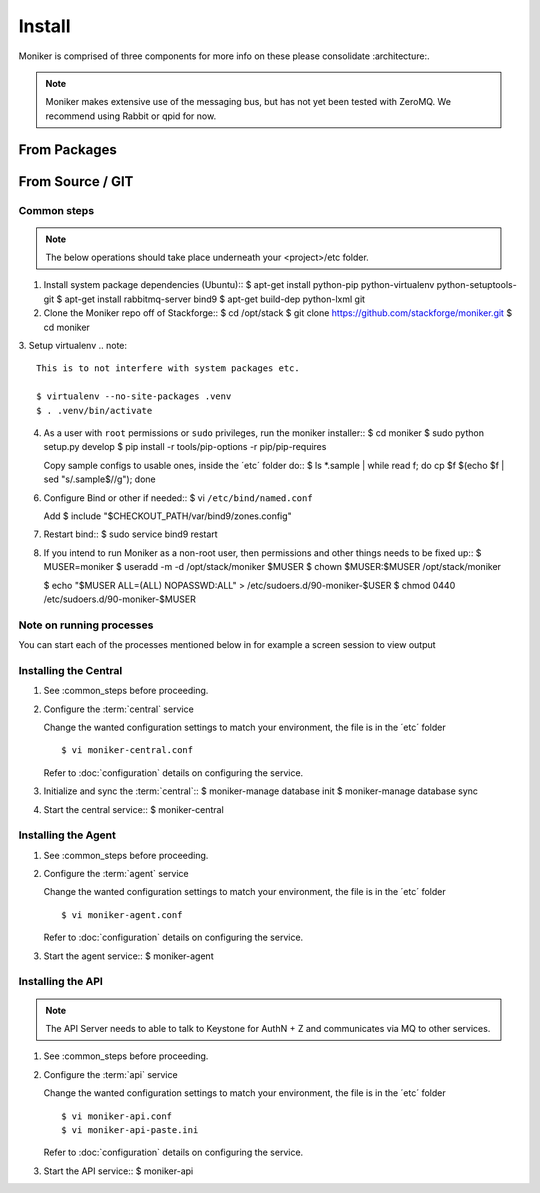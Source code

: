 ..
    Copyright 2012 Endre Karlson for Bouvet ASA

    Licensed under the Apache License, Version 2.0 (the "License"); you may
    not use this file except in compliance with the License. You may obtain
    a copy of the License at

        http://www.apache.org/licenses/LICENSE-2.0

    Unless required by applicable law or agreed to in writing, software
    distributed under the License is distributed on an "AS IS" BASIS, WITHOUT
    WARRANTIES OR CONDITIONS OF ANY KIND, either express or implied. See the
    License for the specific language governing permissions and limitations
    under the License.

.. _install:

========================
Install
========================

Moniker is comprised of three components for more info on these please
consolidate :architecture:.

.. note::
    Moniker makes extensive use of the messaging bus, but has not
    yet been tested with ZeroMQ. We recommend using Rabbit or qpid
    for now.


From Packages
+++++++++++++


From Source / GIT
+++++++++++++++++

Common steps
================

.. index::
    double: installing; common_steps

.. note::
   The below operations should take place underneath your <project>/etc folder.

1. Install system package dependencies (Ubuntu)::
   $ apt-get install python-pip python-virtualenv python-setuptools-git
   $ apt-get install rabbitmq-server bind9
   $ apt-get build-dep python-lxml git

2. Clone the Moniker repo off of Stackforge::
   $ cd /opt/stack
   $ git clone https://github.com/stackforge/moniker.git
   $ cd moniker

3. Setup virtualenv
.. note::
   This is to not interfere with system packages etc.

   $ virtualenv --no-site-packages .venv
   $ . .venv/bin/activate

4. As a user with ``root`` permissions or ``sudo`` privileges, run the
   moniker installer::
   $ cd moniker
   $ sudo python setup.py develop
   $ pip install -r tools/pip-options -r pip/pip-requires

   Copy sample configs to usable ones, inside the ´etc´ folder do::
   $ ls *.sample | while read f; do cp $f $(echo $f | sed "s/.sample$//g"); done

6. Configure Bind or other if needed::
   $ vi ``/etc/bind/named.conf``

   Add
   $ include "$CHECKOUT_PATH/var/bind9/zones.config"

7. Restart bind::
   $ sudo service bind9 restart

8. If you intend to run Moniker as a non-root user, then permissions and other
   things needs to be fixed up::
   $ MUSER=moniker
   $ useradd -m -d /opt/stack/moniker $MUSER
   $ chown $MUSER:$MUSER /opt/stack/moniker

   $ echo "$MUSER ALL=(ALL) NOPASSWD:ALL" > /etc/sudoers.d/90-moniker-$USER
   $ chmod 0440 /etc/sudoers.d/90-moniker-$MUSER


Note on running processes
=========================
You can start each of the processes mentioned below in for example a screen
session to view output


Installing the Central
======================

.. index::
   double: installing; central

1. See :common_steps before proceeding.

2. Configure the :term:`central` service

   Change the wanted configuration settings to match your environment, the file
   is in the ´etc´ folder
   ::
    $ vi moniker-central.conf

   Refer to :doc:`configuration` details on configuring the service.

3. Initialize and sync the :term:`central`::
   $ moniker-manage database init
   $ moniker-manage database sync

4. Start the central service::
   $ moniker-central


Installing the Agent
====================

.. index::
   double: installing; agent


1. See :common_steps before proceeding.

2. Configure the :term:`agent` service

   Change the wanted configuration settings to match your environment, the file
   is in the ´etc´ folder
   ::
    $ vi moniker-agent.conf

   Refer to :doc:`configuration` details on configuring the service.

3. Start the agent service::
   $ moniker-agent


Installing the API
====================

.. index::
   double: installing; api

.. note::
   The API Server needs to able to talk to Keystone for AuthN + Z and
   communicates via MQ to other services.

1. See :common_steps before proceeding.

2. Configure the :term:`api` service

   Change the wanted configuration settings to match your environment, the file
   is in the ´etc´ folder
   ::
    $ vi moniker-api.conf
    $ vi moniker-api-paste.ini

   Refer to :doc:`configuration` details on configuring the service.

3. Start the API service::
   $ moniker-api

